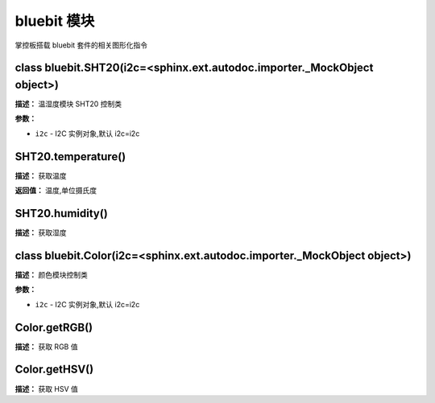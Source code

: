 bluebit 模块
======

掌控板搭载 bluebit 套件的相关图形化指令


class bluebit.SHT20(i2c=<sphinx.ext.autodoc.importer._MockObject object>)
-------------

**描述：**   温湿度模块 SHT20 控制类

**参数：**

- ``i2c`` - I2C 实例对象,默认 i2c=i2c


SHT20.temperature()
-------------

**描述：**   获取温度

**返回值：**   温度,单位摄氏度


SHT20.humidity()
-------------

**描述：**   获取湿度


class bluebit.Color(i2c=<sphinx.ext.autodoc.importer._MockObject object>)
-------------

**描述：**   颜色模块控制类

**参数：**

- ``i2c`` - I2C 实例对象,默认 i2c=i2c


Color.getRGB()
-------------

**描述：**   获取 RGB 值


Color.getHSV()
-------------

**描述：**   获取 HSV 值
